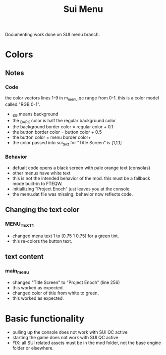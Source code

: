 #+title: Sui Menu
Documenting work done on SUI menu branch.
* Colors
** Notes
*** Code
the color vectors lines 1-9 in m_menu.qc range from 0-1. this is a color model called "RGB 0-1".
+ _BG means background
+ the _DARK color is half the regular background color
+ the background border color = regular color + 0.1
+ the button border color = button color + 0.5
+ the button color = menu border color+
+ the color passed into sui_text for "Title Screen" is [1,1,1]
*** Behavior
+ defualt code opens a black screen with pale orange text (consolas)
+ other menus have white text
+ this is not the intended behavior of the mod. this must be a fallback mode built-in to FTEQW.
+ initiallizing "Project Enoch" just leaves you at the console.
+ the menu.dat file was missing. behavior now reflects code.
** Changing the text color
*** MENU_TEXT_1
+ changed menu text 1 to [0.75 1 0.75] for a green tint.
+ this re-colors the button text.
** text content
*** main_menu
+ changed "Title Screen" to "Project Enoch" (line 256)
+ this worked as expected.
+ changed color of title from white to green.
+ this worked as expected.
* Basic functionality
+ pulling up the console does not work with SUI QC active
+ starting the game does not work with SUI QC active
+ FIX: all SUI related assets must be in the mod folder, not the base engine folder or elsewhere.
